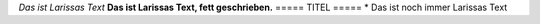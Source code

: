 *Das ist Larissas Text*
**Das ist Larissas Text, fett geschrieben.**
=====
TITEL
=====
* Das ist noch immer Larissas Text
